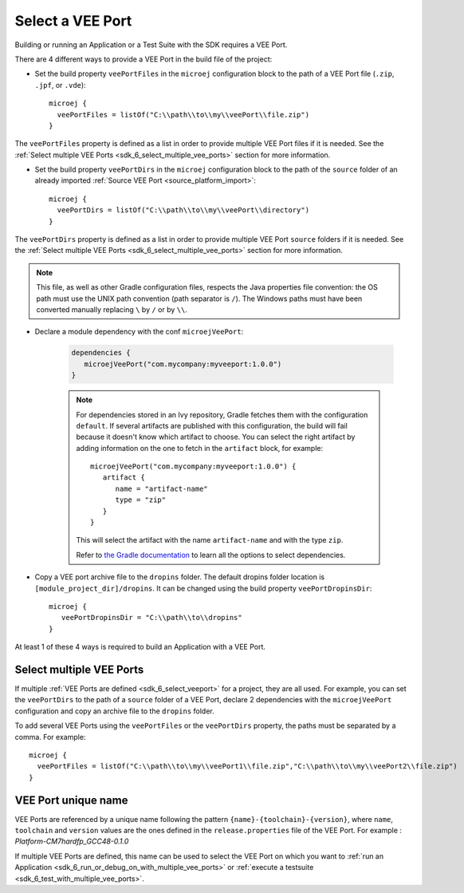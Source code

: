 .. _sdk_6_select_veeport:

Select a VEE Port
=================

Building or running an Application or a Test Suite with the SDK requires a VEE Port.

There are 4 different ways to provide a VEE Port in the build file of the project:

- Set the build property ``veePortFiles`` in the ``microej`` configuration block to the path of a VEE Port file (``.zip``, ``.jpf``, or ``.vde``)::

   microej {
     veePortFiles = listOf("C:\\path\\to\\my\\veePort\\file.zip")
   }

The ``veePortFiles`` property is defined as a list in order to provide multiple VEE Port files if it is needed.
See the :ref:`Select multiple VEE Ports <sdk_6_select_multiple_vee_ports>` section for more information.

- Set the build property ``veePortDirs`` in the ``microej`` configuration block to the path of the ``source`` folder of an already imported :ref:`Source VEE Port <source_platform_import>`::

   microej {
     veePortDirs = listOf("C:\\path\\to\\my\\veePort\\directory")
   }

The ``veePortDirs`` property is defined as a list in order to provide multiple VEE Port ``source`` folders if it is needed.
See the :ref:`Select multiple VEE Ports <sdk_6_select_multiple_vee_ports>` section for more information.

.. note::

   This file, as well as other Gradle configuration files, respects the Java properties file convention: 
   the OS path	must use the UNIX path convention (path separator is ``/``). 
   The Windows paths must have been converted manually replacing ``\`` by ``/`` or by ``\\``.

- Declare a module dependency with the conf ``microejVeePort``:

   .. code:: java

      dependencies {
         microejVeePort("com.mycompany:myveeport:1.0.0")
      }
   
   .. note::

      For dependencies stored in an Ivy repository, Gradle fetches them with the configuration ``default``.
      If several artifacts are published with this configuration, the build will fail because it doesn't know which artifact to choose.
      You can select the right artifact by adding information on the one to fetch in the ``artifact`` block, for example::

         microejVeePort("com.mycompany:myveeport:1.0.0") {
            artifact {
               name = "artifact-name"
               type = "zip"
            }
         }

      This will select the artifact with the name ``artifact-name`` and with the type ``zip``.
      
      Refer to `the Gradle documentation <https://docs.gradle.org/current/dsl/org.gradle.api.artifacts.dsl.DependencyHandler.html>`__ 
      to learn all the options to select dependencies.

- Copy a VEE port archive file to the ``dropins`` folder. The default dropins folder location is ``[module_project_dir]/dropins``. It can be changed using the build property ``veePortDropinsDir``::

   microej {
      veePortDropinsDir = "C:\\path\\to\\dropins"
   }

At least 1 of these 4 ways is required to build an Application with a VEE Port.

.. _sdk_6_select_multiple_vee_ports:

Select multiple VEE Ports
-------------------------

If multiple :ref:`VEE Ports are defined <sdk_6_select_veeport>` for a project, they are all used.
For example, you can set the ``veePortDirs`` to the path of a ``source`` folder of a VEE Port, 
declare 2 dependencies with the ``microejVeePort`` configuration and copy an archive file to the ``dropins`` folder.

To add several VEE Ports using the ``veePortFiles`` or the ``veePortDirs`` property, the paths must be separated by a comma. 
For example::

   microej {
     veePortFiles = listOf("C:\\path\\to\\my\\veePort1\\file.zip","C:\\path\\to\\my\\veePort2\\file.zip")
   } 

.. _sdk_6_vee_port_unique_name:

VEE Port unique name
--------------------

VEE Ports are referenced by a unique name following the pattern ``{name}-{toolchain}-{version}``, 
where ``name``, ``toolchain`` and ``version`` values are the ones defined in the ``release.properties`` file of the VEE Port. 
For example : `Platform-CM7hardfp_GCC48-0.1.0`

If multiple VEE Ports are defined, this name can be used to select the VEE Port on which 
you want to :ref:`run an Application <sdk_6_run_or_debug_on_with_multiple_vee_ports>` 
or :ref:`execute a testsuite <sdk_6_test_with_multiple_vee_ports>`.



..
   | Copyright 2008-2023, MicroEJ Corp. Content in this space is free 
   for read and redistribute. Except if otherwise stated, modification 
   is subject to MicroEJ Corp prior approval.
   | MicroEJ is a trademark of MicroEJ Corp. All other trademarks and 
   copyrights are the property of their respective owners.